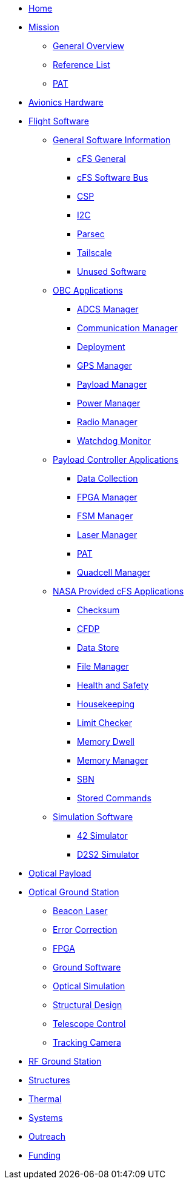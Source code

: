 * xref:index.adoc[Home]
* xref:general/index.adoc[Mission]
** xref:general/overview.adoc[General Overview]
** xref:general/reference_list.adoc[Reference List]
** xref:general/PAT.adoc[PAT]
* xref:avionics/hw/index.adoc[Avionics Hardware]
* xref:avionics/fsw/index.adoc[Flight Software]
** xref:avionics/fsw/index.adoc#_general_software_information[General Software Information]
*** xref:avionics/fsw/cFS-general.adoc[cFS General]
*** xref:avionics/fsw/cFS-sfotware-bus.adoc[cFS Software Bus]
*** xref:avionics/fsw/CSP.adoc[CSP]
*** xref:avionics/fsw/I2C.adoc[I2C]
*** xref:avionics/fsw/parsec.adoc[Parsec]
*** xref:avionics/fsw/tailscale.adoc[Tailscale]
*** xref:avionics/fsw/unused-software.adoc[Unused Software]
** xref:avionics/fsw/index.adoc#_obc_applications[OBC Applications]
*** xref:avionics/fsw/ADCS-manager-app.adoc[ADCS Manager]
*** xref:avionics/fsw/communication-manager-app.adoc[Communication Manager]
*** xref:avionics/fsw/deployment-app.adoc[Deployment]
*** xref:avionics/fsw/GPS-manager-app.adoc[GPS Manager]
*** xref:avionics/fsw/payload-manager-app.adoc[Payload Manager]
*** xref:avionics/fsw/power-manager-app.adoc[Power Manager]
*** xref:avionics/fsw/radio-manager-app.adoc[Radio Manager]
*** xref:avionics/fsw/watchdog-monitor-app.adoc[Watchdog Monitor]
** xref:avionics/fsw/index.adoc#_payload_controller_applications[Payload Controller Applications]
*** xref:avionics/fsw/data-collection-app.adoc[Data Collection]
*** xref:avionics/fsw/FPGA-manager-app.adoc[FPGA Manager]
*** xref:avionics/fsw/FSM-manager-app.adoc[FSM Manager]
*** xref:avionics/fsw/laser-manager.adoc[Laser Manager]
*** xref:avionics/fsw/PAT-app.adoc[PAT]
*** xref:avionics/fsw/quadcell-manager-app.adoc[Quadcell Manager]
** xref:avionics/fsw/index.adoc#_nasa_provided_cfs_applications[NASA Provided cFS Applications]
*** xref:avionics/fsw/checksum-app.adoc[Checksum]
*** xref:avionics/fsw/CFDP-app.adoc[CFDP]
*** xref:avionics/fsw/data-store-app.adoc[Data Store]
*** xref:avionics/fsw/file-manager-app.adoc[File Manager]
*** xref:avionics/fsw/health-and-safety-app.adoc[Health and Safety]
*** xref:avionics/fsw/housekeeping-app.adoc[Housekeeping]
*** xref:avionics/fsw/limit-checker-app.adoc[Limit Checker]
*** xref:avionics/fsw/memory-dwell-app.adoc[Memory Dwell]
*** xref:avionics/fsw/memory-manager-app.adoc[Memory Manager]
*** xref:avionics/fsw/SBN-app.adoc[SBN]
*** xref:avionics/fsw/stored-commands-app.adoc[Stored Commands]
** xref:avionics/fsw/index.adoc#_simulation_software[Simulation Software]
*** xref:avionics/fsw/42-simulator.adoc[42 Simulator]
*** xref:avionics/fsw/D2S2-simulator.adoc[D2S2 Simulator]
* xref:payload/index.adoc[Optical Payload]
* xref:ground/optical-ground/index.adoc[Optical Ground Station]
** xref:ground/optical-ground/beacon-laser.adoc[Beacon Laser]
** xref:ground/optical-ground/error-correction.adoc[Error Correction]
** xref:ground/optical-ground/ground-fpga.adoc[FPGA]
** xref:ground/optical-ground/ground-software.adoc[Ground Software]
** xref:ground/optical-ground/optical-simulation.adoc[Optical Simulation]
** xref:ground/optical-ground/structural-design.adoc[Structural Design]
** xref:ground/optical-ground/telescope-control.adoc[Telescope Control]
** xref:ground/optical-ground/tracking-camera.adoc[Tracking Camera]
* xref:ground/rf-ground/index.adoc[RF Ground Station]
* xref:structures/index.adoc[Structures]
* xref:thermal/index.adoc[Thermal]
* xref:systems/index.adoc[Systems]
* xref:outreach/index.adoc[Outreach]
* xref:funding/index.adoc[Funding]
